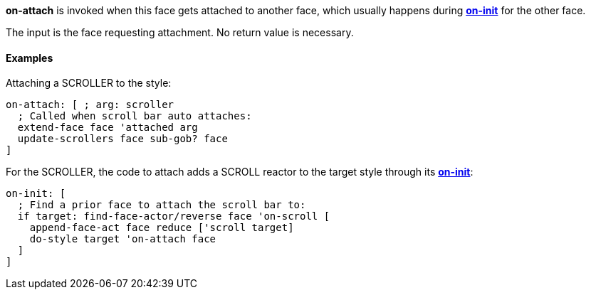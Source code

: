 *on-attach* is invoked when this face gets attached to another face,
which usually happens during
*link:The_Face_Object_Field_-_Actors_-_on-init[on-init]* for the other
face.

The input is the face requesting attachment. No return value is
necessary.


Examples
^^^^^^^^

Attaching a SCROLLER to the style:

`on-attach: [ ; arg: scroller` +
`  ; Called when scroll bar auto attaches:` +
`  extend-face face 'attached arg` +
`  update-scrollers face sub-gob? face` +
`]`

For the SCROLLER, the code to attach adds a SCROLL reactor to the target
style through its
*link:The_Face_Object_Field_-_Actors_-_on-init[on-init]*:

`on-init: [` +
`  ; Find a prior face to attach the scroll bar to:` +
`  if target: find-face-actor/reverse face 'on-scroll [` +
`    append-face-act face reduce ['scroll target]` +
`    do-style target 'on-attach face` +
`  ]` +
`]`
